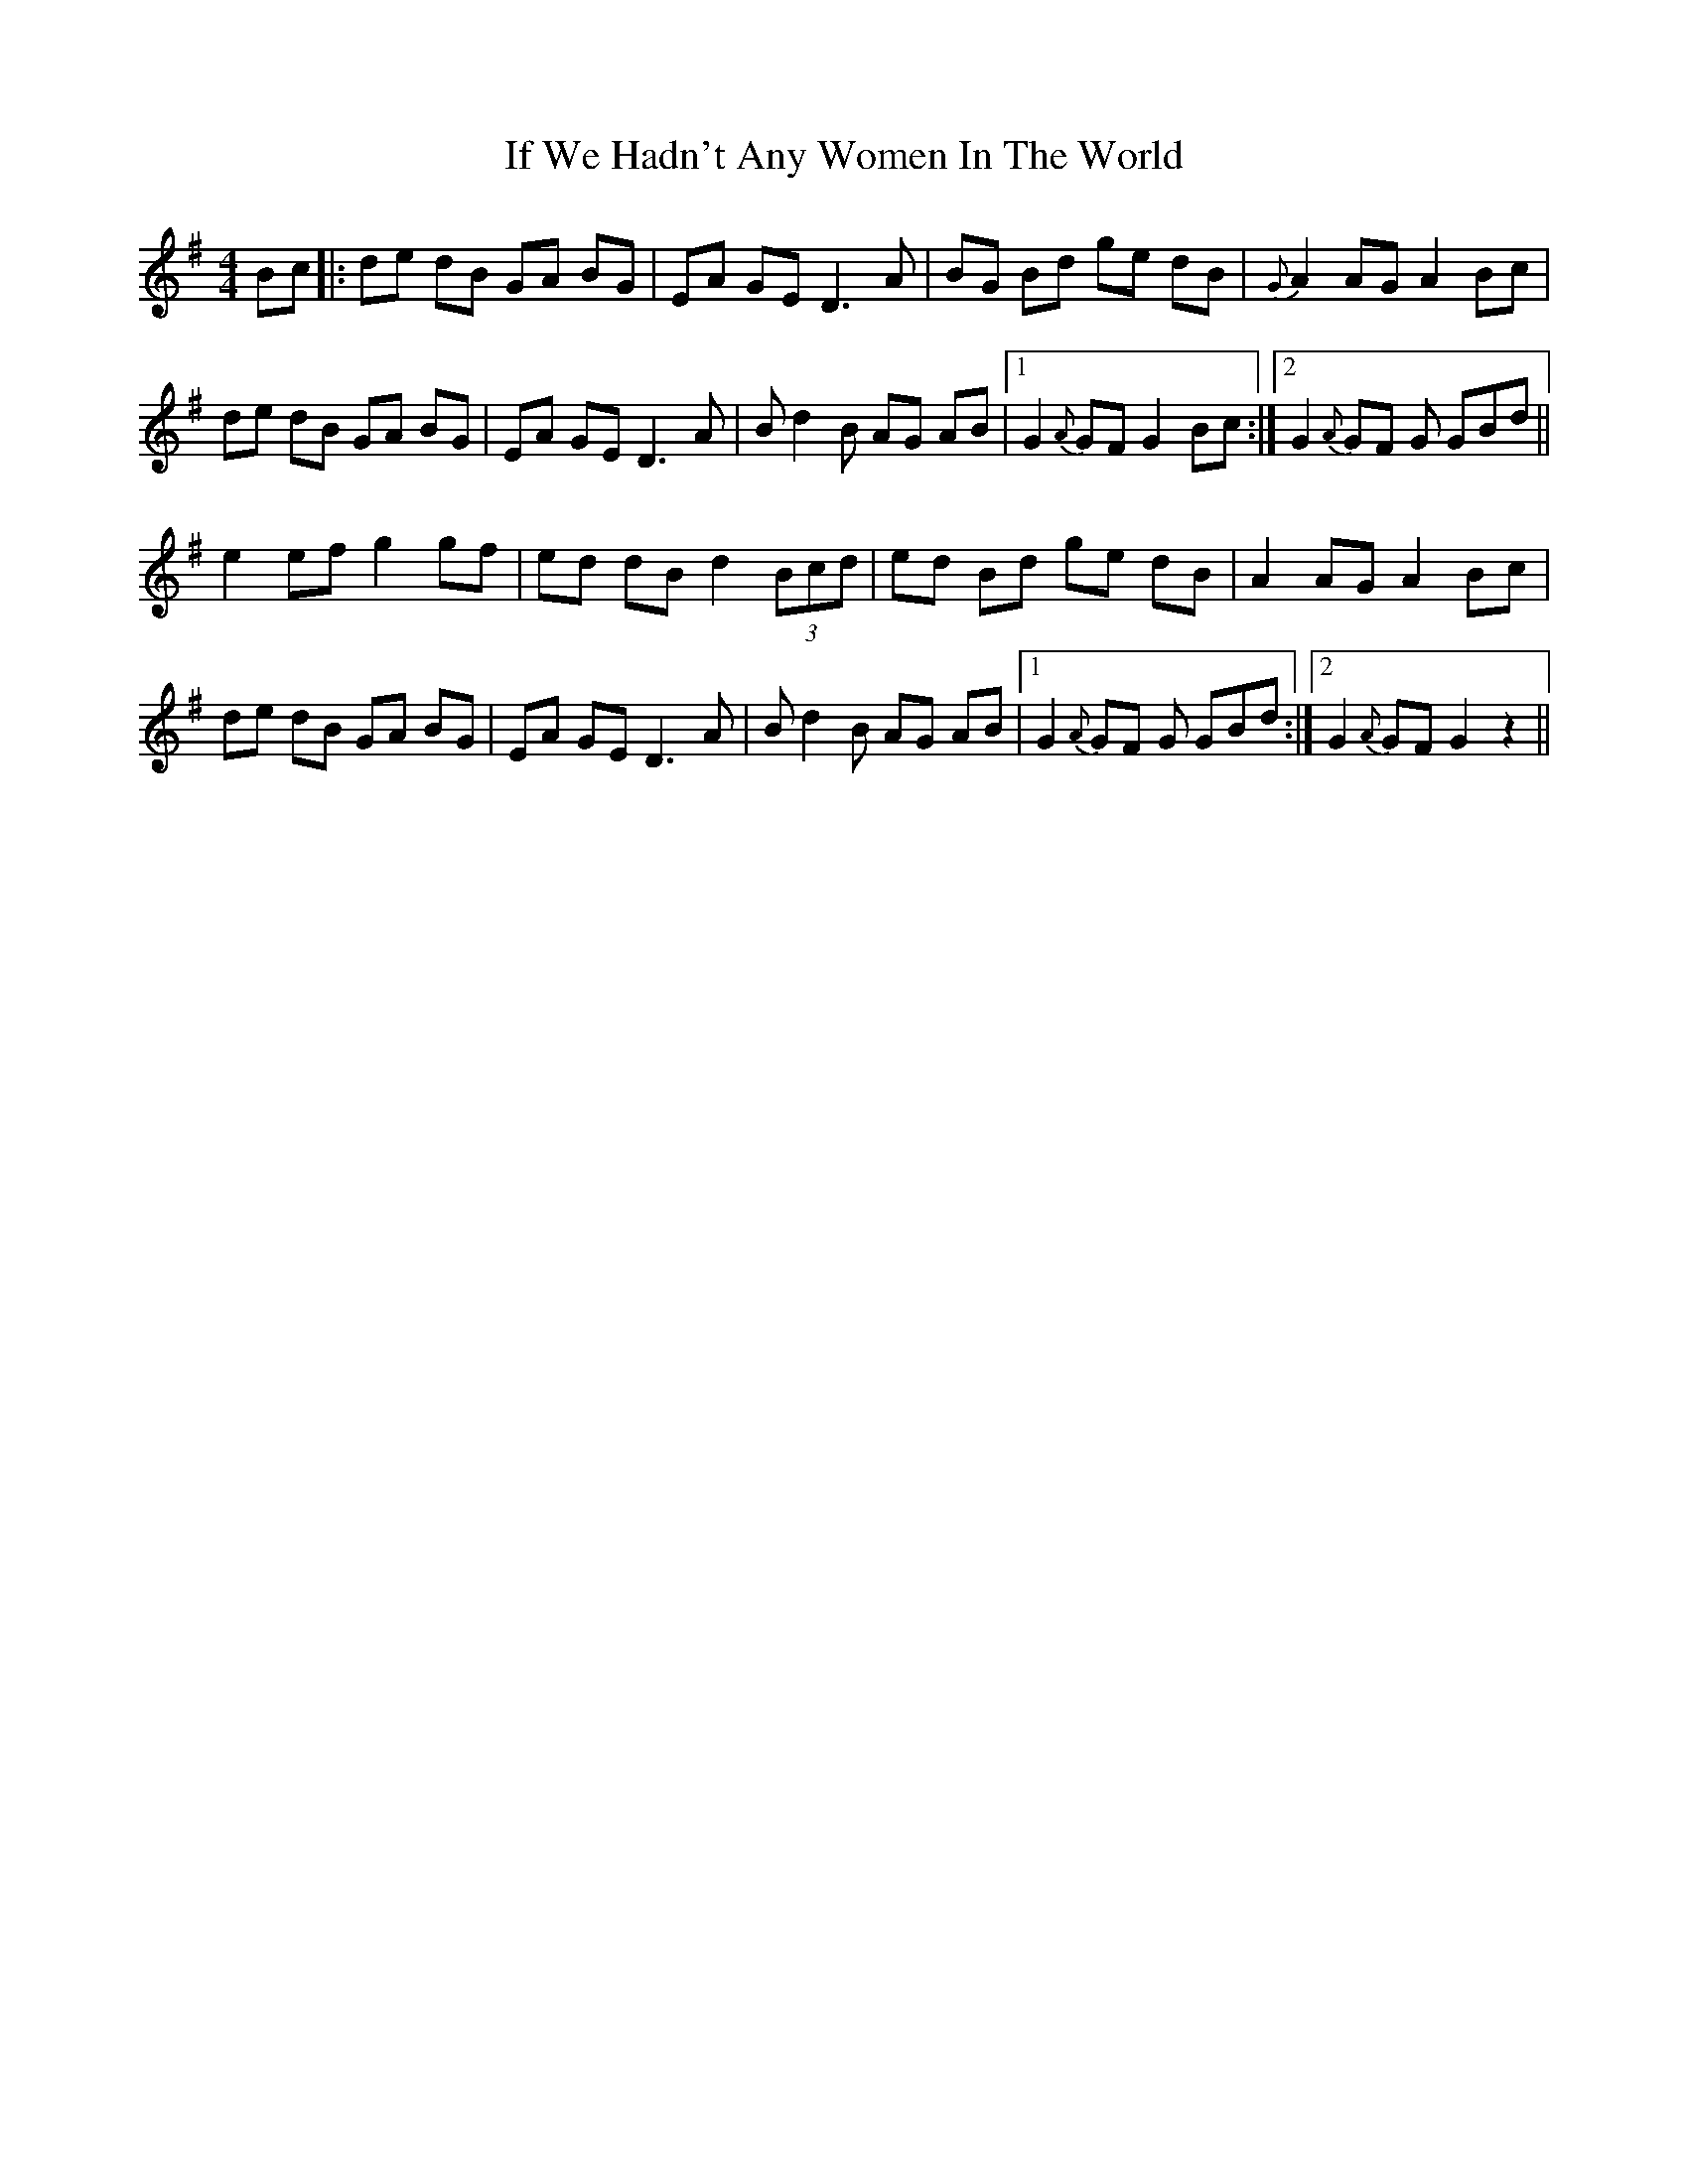 X: 18781
T: If We Hadn't Any Women In The World
R: barndance
M: 4/4
K: Gmajor
Bc|:de dB GA BG|EA GE D3 A|BG Bd ge dB|{G}A2 AG A2 Bc|
de dB GA BG|EA GE D3 A|B d2 B AG AB|1 G2 {A}GF G2 Bc:|2 G2 {A}GF G GBd||
e2 ef g2 gf|ed dB d2 (3Bcd|ed Bd ge dB|A2 AG A2 Bc|
de dB GA BG|EA GE D3 A|B d2 B AG AB|1 G2 {A}GF G GBd:|2 G2 {A}GF G2 z2||

